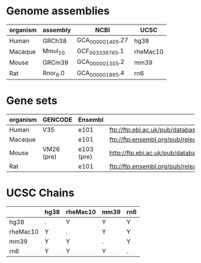 

* Genome assemblies

 | organism | assembly | NCBI             | UCSC     |
 |----------+----------+------------------+----------|
 | Human    | GRCh38   | GCA_000001405.27 | hg38     |
 | Macaque  | Mmul_10  | GCF_003339765.1  | rheMac10 |
 | Mouse    | GRCm39   | GCA_000001305.2  | mm39     |
 | Rat      | Rnor_6.0 | GCA_000001895.4  | rn6      |
 |----------+----------+------------------+----------|

* Gene sets

 |----------+------------+------------+--------------------------------------------------------------------------------------------------------------------------|
 | organism | GENCODE    | Ensembl    | URL                                                                                                                      |
 |----------+------------+------------+--------------------------------------------------------------------------------------------------------------------------|
 | Human    | V35        | e101       | ftp://ftp.ebi.ac.uk/pub/databases/gencode/Gencode_human/release_35/gencode.v35.annotation.gtf.gz                         |
 | Macaque  |            | e101       | ftp://ftp.ensembl.org/pub/release-101/gtf/macaca_mulatta/Macaca_mulatta.Mmul_10.101.chr.gtf.gz                           |
 | Mouse    | VM26 (pre) | e103 (pre) | http://ftp.ebi.ac.uk/pub/databases/havana/gencode_pre/ensembl_ftp_files/ens_103_mouse_tmp/Mus_musculus.GRCm39.103.gtf.gz |
 | Rat      |            | e101       | ftp://ftp.ensembl.org/pub/release-101/gtf/rattus_norvegicus/Rattus_norvegicus.Rnor_6.0.101.gtf.gz                        |
 |----------+------------+------------+--------------------------------------------------------------------------------------------------------------------------|

* UCSC Chains

|----------+------+----------+------+-----|
|          | hg38 | rheMac10 | mm39 | rn6 |
|----------+------+----------+------+-----|
| hg38     | .    | Y        | Y    | Y   |
| rheMac10 | Y    | .        | Y    | Y   |
| mm39     | Y    | Y        | .    | Y   |
| rn6      | Y    | Y        | Y    | .   |
|----------+------+----------+------+-----|

